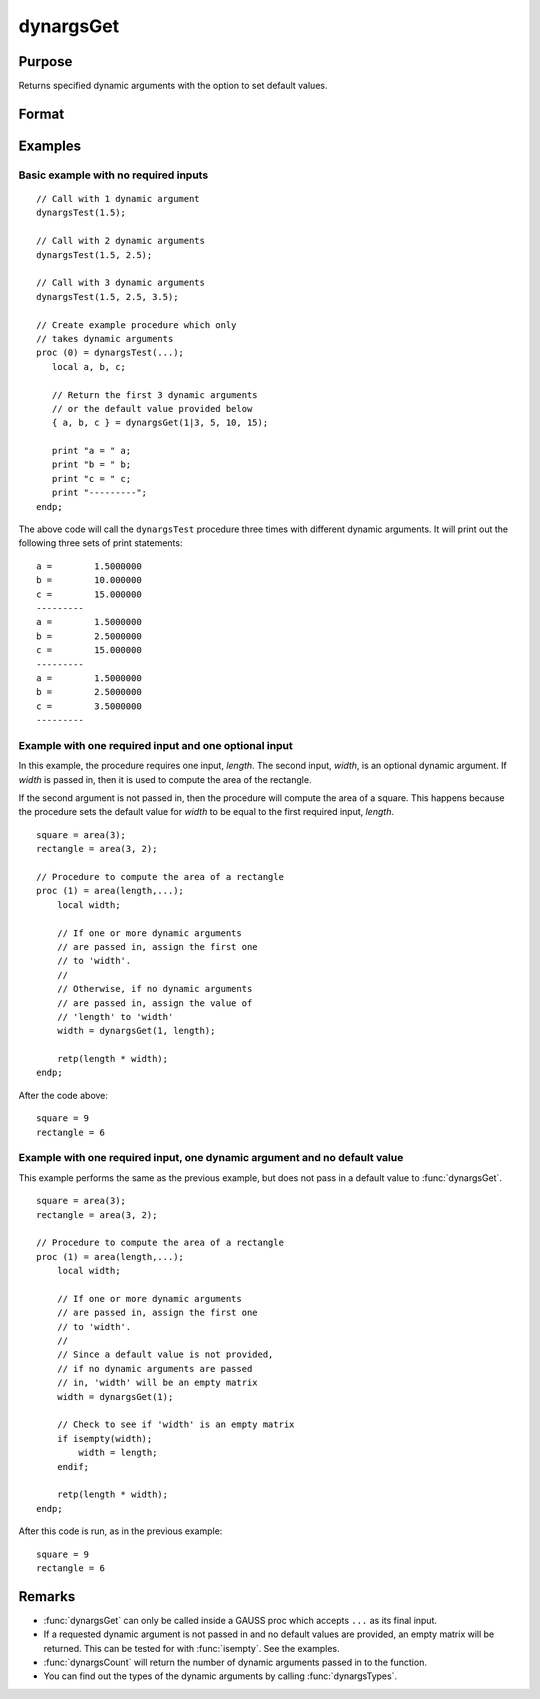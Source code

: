 
dynargsGet
==============================================

Purpose
----------------

Returns specified dynamic arguments with the option to set default values.

Format
----------------
.. function:: dyn_1 = dynargsGet(idx)
              dyn_1 = dynargsGet(idx, dflt_1)
              { dyn_1, dyn_2[, dyn_3] } = dynargsGet(idx, dflt_1, dflt_2[, dflt_3])

    :param idx: A scalar input specifies the index of the dynamic argument to return. A 2x1 matrix input
                specifies the start and end of the range of dynamic arguments to return. 
    :type idx: Scalar or 2x1 matrix
    :param dflt_1: Default values to be returned if the dynamic argument is not found. There must be one default
                   value passed in for each dynamic argument requested by the *idx* input, or not default values.
    :type dflt_1: Scalar, matrix, string, or any legal GAUSS variable type

    :return dyn_1: Either the corresponding dynamic argument or default value.

    :rtype m: Type of the dynamic argument or default 

Examples
----------------

Basic example with no required inputs
++++++++++++++

::

    // Call with 1 dynamic argument
    dynargsTest(1.5);

    // Call with 2 dynamic arguments
    dynargsTest(1.5, 2.5);

    // Call with 3 dynamic arguments
    dynargsTest(1.5, 2.5, 3.5);
    
    // Create example procedure which only
    // takes dynamic arguments
    proc (0) = dynargsTest(...);
       local a, b, c;
    
       // Return the first 3 dynamic arguments
       // or the default value provided below
       { a, b, c } = dynargsGet(1|3, 5, 10, 15);
    
       print "a = " a;
       print "b = " b;
       print "c = " c;
       print "---------";
    endp;

The above code will call the ``dynargsTest`` procedure three times with different dynamic arguments. It will print out the following three sets of print statements:

::

    a =        1.5000000 
    b =        10.000000 
    c =        15.000000 
    ---------
    a =        1.5000000 
    b =        2.5000000 
    c =        15.000000 
    ---------
    a =        1.5000000 
    b =        2.5000000 
    c =        3.5000000 
    ---------

Example with one required input and one optional input 
+++++++++++++++

In this example, the procedure requires one input, *length*. The second input, *width*, is an optional dynamic argument. If *width* is passed in,
then it is used to compute the area of the rectangle.

If the second argument is not passed in, then the procedure will compute the area of a square. This happens because the procedure sets the default value
for *width* to be equal to the first required input, *length*.

::

    square = area(3);
    rectangle = area(3, 2);
    
    // Procedure to compute the area of a rectangle
    proc (1) = area(length,...);
        local width;
        
        // If one or more dynamic arguments
        // are passed in, assign the first one
        // to 'width'.
        //
        // Otherwise, if no dynamic arguments
        // are passed in, assign the value of
        // 'length' to 'width'
        width = dynargsGet(1, length);
        
        retp(length * width);
    endp;


After the code above:

::

    square = 9
    rectangle = 6 



Example with one required input, one dynamic argument and no default value
+++++++++++++++++++++++++++++++++++++++

This example performs the same as the previous example, but does not pass in a default value to :func:`dynargsGet`.

::

    square = area(3);
    rectangle = area(3, 2);

    // Procedure to compute the area of a rectangle
    proc (1) = area(length,...);
        local width;
        
        // If one or more dynamic arguments
        // are passed in, assign the first one
        // to 'width'.
        //
        // Since a default value is not provided,
        // if no dynamic arguments are passed
        // in, 'width' will be an empty matrix
        width = dynargsGet(1);
        
        // Check to see if 'width' is an empty matrix
        if isempty(width);
            width = length;
        endif;
        
        retp(length * width);
    endp;


After this code is run, as in the previous example:

::

    square = 9
    rectangle = 6 

Remarks
------------

* :func:`dynargsGet` can only be called inside a GAUSS proc which accepts ``...`` as its final input. 
* If a requested dynamic argument is not passed in and no default values are provided, an empty matrix will be returned. This can be tested for with :func:`isempty`. See the examples.
* :func:`dynargsCount` will return the number of dynamic arguments passed in to the function.
* You can find out the types of the dynamic arguments by calling :func:`dynargsTypes`.
  


.. seealso:: Functions :func:`dynargsCount`, :func:`dynargsTypes`
